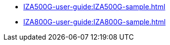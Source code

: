 // Navigation bulleted list goes in here
* xref:IZA500G-user-guide:IZA500G-sample.adoc[]

* xref:IZA800G-user-guide:IZA800G-sample.adoc[]

